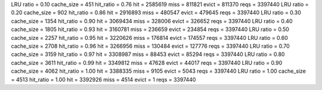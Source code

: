 LRU ratio = 0.10 cache_size = 451 hit_ratio = 0.76 hit = 2585619 miss = 811821 evict = 811370 reqs = 3397440
LRU ratio = 0.20 cache_size = 902 hit_ratio = 0.86 hit = 2916893 miss = 480547 evict = 479645 reqs = 3397440
LRU ratio = 0.30 cache_size = 1354 hit_ratio = 0.90 hit = 3069434 miss = 328006 evict = 326652 reqs = 3397440
LRU ratio = 0.40 cache_size = 1805 hit_ratio = 0.93 hit = 3160781 miss = 236659 evict = 234854 reqs = 3397440
LRU ratio = 0.50 cache_size = 2257 hit_ratio = 0.95 hit = 3220626 miss = 176814 evict = 174557 reqs = 3397440
LRU ratio = 0.60 cache_size = 2708 hit_ratio = 0.96 hit = 3266956 miss = 130484 evict = 127776 reqs = 3397440
LRU ratio = 0.70 cache_size = 3159 hit_ratio = 0.97 hit = 3308987 miss = 88453 evict = 85294 reqs = 3397440
LRU ratio = 0.80 cache_size = 3611 hit_ratio = 0.99 hit = 3349812 miss = 47628 evict = 44017 reqs = 3397440
LRU ratio = 0.90 cache_size = 4062 hit_ratio = 1.00 hit = 3388335 miss = 9105 evict = 5043 reqs = 3397440
LRU ratio = 1.00 cache_size = 4513 hit_ratio = 1.00 hit = 3392926 miss = 4514 evict = 1 reqs = 3397440
